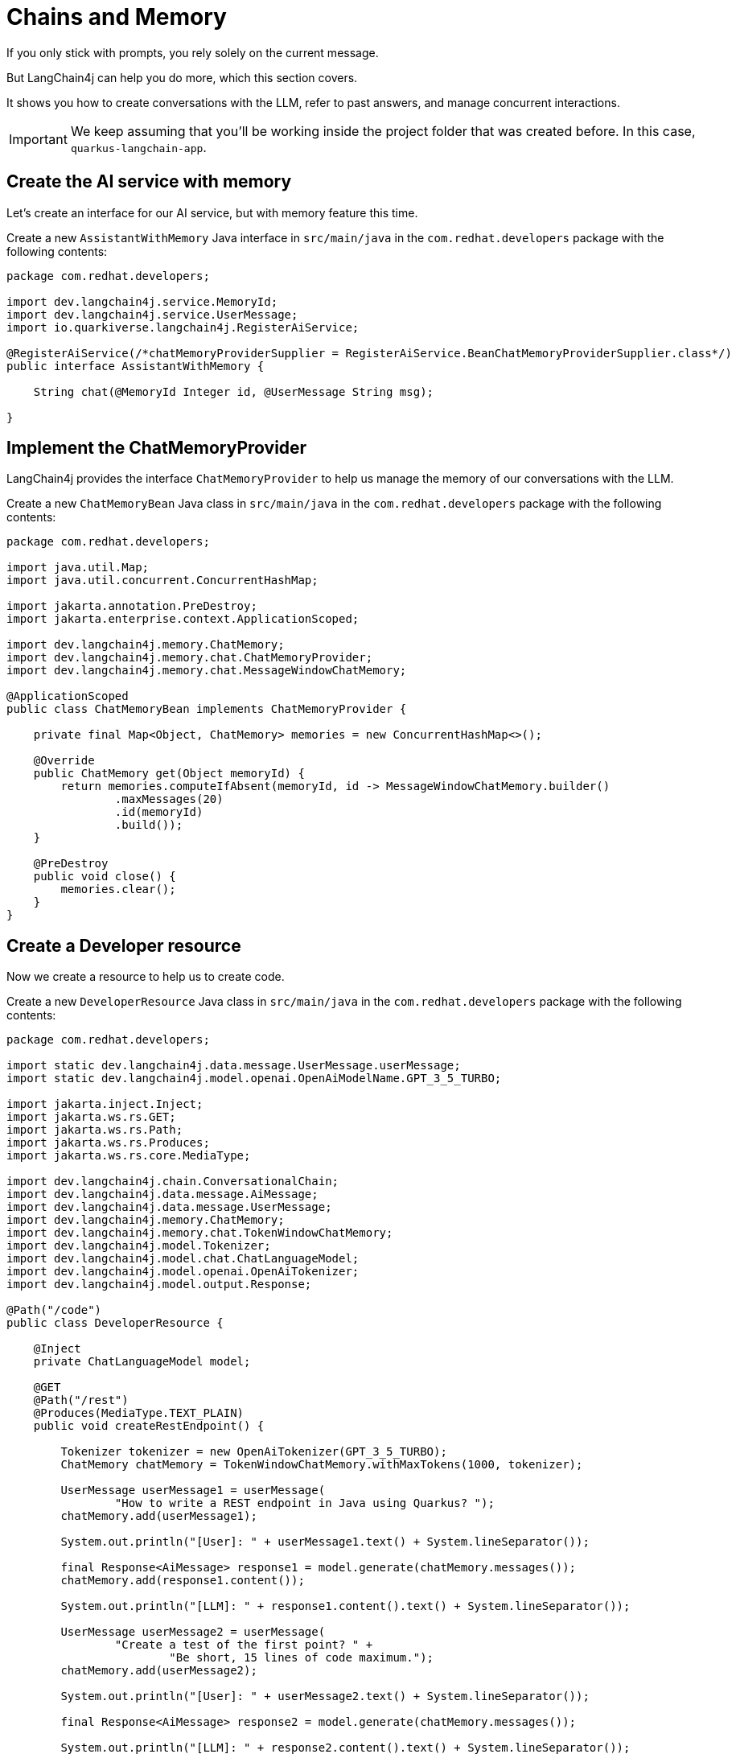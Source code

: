 = Chains and Memory

:project-ai-name: quarkus-langchain-app

If you only stick with prompts, you rely solely on the current message.

But LangChain4j can help you do more, which this section covers.

It shows you how to create conversations with the LLM, refer to past answers, and manage concurrent interactions.



IMPORTANT: We keep assuming that you'll be working inside the project folder that was created before. In this case, `{project-ai-name}`.

== Create the AI service with memory

Let's create an interface for our AI service, but with memory feature this time.

Create a new `AssistantWithMemory` Java interface in `src/main/java` in the `com.redhat.developers` package with the following contents:

[.console-input]
[source,java]
----
package com.redhat.developers;

import dev.langchain4j.service.MemoryId;
import dev.langchain4j.service.UserMessage;
import io.quarkiverse.langchain4j.RegisterAiService;

@RegisterAiService(/*chatMemoryProviderSupplier = RegisterAiService.BeanChatMemoryProviderSupplier.class*/)
public interface AssistantWithMemory {

    String chat(@MemoryId Integer id, @UserMessage String msg);

}
----

== Implement the ChatMemoryProvider

LangChain4j provides the interface `ChatMemoryProvider` to help us manage the memory of our conversations with the LLM.

Create a new `ChatMemoryBean` Java class in `src/main/java` in the `com.redhat.developers` package with the following contents:

[.console-input]
[source,java]
----
package com.redhat.developers;

import java.util.Map;
import java.util.concurrent.ConcurrentHashMap;

import jakarta.annotation.PreDestroy;
import jakarta.enterprise.context.ApplicationScoped;

import dev.langchain4j.memory.ChatMemory;
import dev.langchain4j.memory.chat.ChatMemoryProvider;
import dev.langchain4j.memory.chat.MessageWindowChatMemory;

@ApplicationScoped
public class ChatMemoryBean implements ChatMemoryProvider {

    private final Map<Object, ChatMemory> memories = new ConcurrentHashMap<>();

    @Override
    public ChatMemory get(Object memoryId) {
        return memories.computeIfAbsent(memoryId, id -> MessageWindowChatMemory.builder()
                .maxMessages(20)
                .id(memoryId)
                .build());
    }

    @PreDestroy
    public void close() {
        memories.clear();
    }
}
----

== Create a Developer resource

Now we create a resource to help us to create code.

Create a new `DeveloperResource` Java class in `src/main/java` in the `com.redhat.developers` package with the following contents:

[.console-input]
[source,java]
----
package com.redhat.developers;

import static dev.langchain4j.data.message.UserMessage.userMessage;
import static dev.langchain4j.model.openai.OpenAiModelName.GPT_3_5_TURBO;

import jakarta.inject.Inject;
import jakarta.ws.rs.GET;
import jakarta.ws.rs.Path;
import jakarta.ws.rs.Produces;
import jakarta.ws.rs.core.MediaType;

import dev.langchain4j.chain.ConversationalChain;
import dev.langchain4j.data.message.AiMessage;
import dev.langchain4j.data.message.UserMessage;
import dev.langchain4j.memory.ChatMemory;
import dev.langchain4j.memory.chat.TokenWindowChatMemory;
import dev.langchain4j.model.Tokenizer;
import dev.langchain4j.model.chat.ChatLanguageModel;
import dev.langchain4j.model.openai.OpenAiTokenizer;
import dev.langchain4j.model.output.Response;

@Path("/code")
public class DeveloperResource {

    @Inject
    private ChatLanguageModel model;

    @GET
    @Path("/rest")
    @Produces(MediaType.TEXT_PLAIN)
    public void createRestEndpoint() {

        Tokenizer tokenizer = new OpenAiTokenizer(GPT_3_5_TURBO);
        ChatMemory chatMemory = TokenWindowChatMemory.withMaxTokens(1000, tokenizer);

        UserMessage userMessage1 = userMessage(
                "How to write a REST endpoint in Java using Quarkus? ");
        chatMemory.add(userMessage1);

        System.out.println("[User]: " + userMessage1.text() + System.lineSeparator());

        final Response<AiMessage> response1 = model.generate(chatMemory.messages());
        chatMemory.add(response1.content());

        System.out.println("[LLM]: " + response1.content().text() + System.lineSeparator());

        UserMessage userMessage2 = userMessage(
                "Create a test of the first point? " +
                        "Be short, 15 lines of code maximum.");
        chatMemory.add(userMessage2);

        System.out.println("[User]: " + userMessage2.text() + System.lineSeparator());

        final Response<AiMessage> response2 = model.generate(chatMemory.messages());

        System.out.println("[LLM]: " + response2.content().text() + System.lineSeparator());

    }
}
----

== Invoke the endpoint

You can check your prompt implementation by pointing your browser to http://localhost:8080/code/rest[window=_blank]

You can also run the following command:

[.console-input]
[source,bash]
----
curl localhost:8080/code/rest
----

The result will be at your Quarkus terminal. An example of output (it can vary on each prompt execution):

[.console-output]
[source,text]
----
[User]: How to write a REST endpoint in Java using Quarkus?

[LLM]: To write a REST endpoint in Java using Quarkus, you can follow these steps:

1. Create a new Quarkus project using the Quarkus Maven Plugin or Quarkus CLI. You can refer to the Quarkus documentation for detailed instructions.

2. Create a new Java class for your REST endpoint. This class should be annotated with `@Path` to specify the base path for the endpoint and `@GET`, `@POST`, `@PUT`, `@DELETE`, etc., annotations to define the HTTP methods supported by the endpoint.

```java
import javax.ws.rs.GET;
import javax.ws.rs.Path;
import javax.ws.rs.Produces;
import javax.ws.rs.core.MediaType;

@Path("/hello")
public class HelloResource {

    @GET
    @Produces(MediaType.TEXT_PLAIN)
    public String hello() {
        return "Hello, World!";
    }
}
```

3. Make sure to add the necessary dependencies in your `pom.xml` file to enable REST services and JSON support in your Quarkus project.

```xml
<dependency>
    <groupId>io.quarkus</groupId>
    <artifactId>quarkus-resteasy</artifactId>
</dependency>
<dependency>
    <groupId>io.quarkus</groupId>
    <artifactId>quarkus-resteasy-jsonb</artifactId>
</dependency>
```

4. Build and run your Quarkus application using the command line or your favorite IDE.

5. Access your REST endpoint by making an HTTP request to the appropriate URL. For example, if your endpoint is defined with a base path of `/hello`, you can access it at `http://localhost:8080/hello`.

That's it! You have now successfully created a REST endpoint in Java using Quarkus. You can further customize your endpoint by adding request parameters, path parameters, response headers, error handling, and other features supported by JAX-RS and Quarkus.


[User]: Create a test of the first point? Be short, 15 lines of code maximum.

[LLM]: You can create a test for the `HelloResource` endpoint using Quarkus Test Framework in just a few lines of code. Here's an example of a test class for the `HelloResource` endpoint:

``` java
import io.quarkus.test.junit.QuarkusTest;
import io.restassured.RestAssured;
import org.junit.jupiter.api.Test;

import static io.restassured.RestAssured.given;
import static org.hamcrest.CoreMatchers.is;

@QuarkusTest
public class HelloResourceTest {

    @Test
    public void testHelloEndpoint() {
        given()
          .when().get("/hello")
          .then()
             .statusCode(200)
             .body(is("Hello, World!"));
    }
}
```

In this test class, we are using RestAssured to make an HTTP GET request to the `/hello` endpoint and verifying that the response status code is 200 and the response body is "Hello, World!". The `@QuarkusTest` annotation is used to start a test Quarkus application before running the tests.

----

Let's now get some help to learn a little bit about Kubernetes. 

Here is an updated version of our `DeveloperResource` class:

[.console-input]
[source,java]
----
package com.redhat.developers;

import static dev.langchain4j.data.message.UserMessage.userMessage;
import static dev.langchain4j.model.openai.OpenAiModelName.GPT_3_5_TURBO;

import jakarta.inject.Inject;
import jakarta.ws.rs.GET;
import jakarta.ws.rs.Path;
import jakarta.ws.rs.Produces;
import jakarta.ws.rs.core.MediaType;

import dev.langchain4j.chain.ConversationalChain;
import dev.langchain4j.data.message.AiMessage;
import dev.langchain4j.data.message.UserMessage;
import dev.langchain4j.memory.ChatMemory;
import dev.langchain4j.memory.chat.TokenWindowChatMemory;
import dev.langchain4j.model.Tokenizer;
import dev.langchain4j.model.chat.ChatLanguageModel;
import dev.langchain4j.model.openai.OpenAiTokenizer;
import dev.langchain4j.model.output.Response;

@Path("/code")
public class DeveloperResource {

    @Inject
    private ChatLanguageModel model;

    @GET
    @Path("/rest")
    @Produces(MediaType.TEXT_PLAIN)
    public void createRestEndpoint() {

        Tokenizer tokenizer = new OpenAiTokenizer(GPT_3_5_TURBO);
        ChatMemory chatMemory = TokenWindowChatMemory.withMaxTokens(1000, tokenizer);

        UserMessage userMessage1 = userMessage(
                "How to write a REST endpoint in Java? ");
        chatMemory.add(userMessage1);

        System.out.println("[User]: " + userMessage1.text() + System.lineSeparator());

        final Response<AiMessage> response1 = model.generate(chatMemory.messages());
        chatMemory.add(response1.content());

        System.out.println("[LLM]: " + response1.content().text() + System.lineSeparator());

        UserMessage userMessage2 = userMessage(
                "Create a test of the first point? " +
                        "Be short, 15 lines of code maximum.");
        chatMemory.add(userMessage2);

        System.out.println("[User]: " + userMessage2.text() + System.lineSeparator());

        final Response<AiMessage> response2 = model.generate(chatMemory.messages());

        System.out.println("[LLM]: " + response2.content().text() + System.lineSeparator());

    }

    @GET
    @Path("/k8s")
    @Produces(MediaType.TEXT_PLAIN)
    public void generateKubernetes() {

        ConversationalChain chain = ConversationalChain.builder()
                .chatLanguageModel(model)
                .build();

        String userMessage1 = "Can you give a brief explanation of Kubernetes, 3 lines max?";
        System.out.println("[User]: " + userMessage1 + System.lineSeparator());

        String answer1 = chain.execute(userMessage1);
        System.out.println("[LLM]: " + answer1 + System.lineSeparator());

        String userMessage2 = "Can you give me a YAML example to deploy an application for that?";
        System.out.println("[User]: " + userMessage2 + System.lineSeparator());

        String answer2 = chain.execute(userMessage2);
        System.out.println("[LLM]: " + answer2);

    }
}
----

== Invoke the endpoint

You can check your prompt implementation by pointing your browser to http://localhost:8080/code/k8s[window=_blank]

You can also run the following command:

[.console-input]
[source,bash]
----
curl localhost:8080/code/k8s
----

The result will be at your Quarkus terminal. An example of output (it can vary on each prompt execution):

[.console-output]
[source,text]
----
[User]: Can you give a brief explanation of Kubernetes, 3 lines max?

[LLM]: Kubernetes is an open-source container orchestration platform that automates the deployment, scaling, and management of containerized applications. It simplifies the process of managing and coordinating large numbers of containers across multiple clusters. Kubernetes provides a scalable and efficient way to deploy and manage containerized applications in a production-ready environment.


[User]: Can you give me a YAML example to deploy an application for that?

[LLM]: Sure! Here is an example of a simple YAML file that deploys a sample application using Kubernetes:

```yaml
apiVersion: apps/v1
kind: Deployment
metadata:
  name: sample-app
spec:
  replicas: 3
  selector:
    matchLabels:
      app: sample-app
  template:
    metadata:
      labels:
        app: sample-app
    spec:
      containers:
      - name: sample-app
        image: nginx:latest
        ports:
        - containerPort: 80
```

Save this YAML file as `sample-app-deployment.yaml` and apply it using the `kubectl apply -f sample-app-deployment.yaml` command to deploy the sample application with 3 replicas running NGINX.
----

== How to index a conversation

We can use LangChain4j to index a conversation so we can reuse it.

Let's update our `DeveloperResource` ith the following contents:

[.console-input]
[source,java]
----
package com.redhat.developers;

import static dev.langchain4j.data.message.UserMessage.userMessage;
import static dev.langchain4j.model.openai.OpenAiModelName.GPT_3_5_TURBO;

import jakarta.inject.Inject;
import jakarta.ws.rs.GET;
import jakarta.ws.rs.Path;
import jakarta.ws.rs.Produces;
import jakarta.ws.rs.core.MediaType;

import dev.langchain4j.chain.ConversationalChain;
import dev.langchain4j.data.message.AiMessage;
import dev.langchain4j.data.message.UserMessage;
import dev.langchain4j.memory.ChatMemory;
import dev.langchain4j.memory.chat.TokenWindowChatMemory;
import dev.langchain4j.model.Tokenizer;
import dev.langchain4j.model.chat.ChatLanguageModel;
import dev.langchain4j.model.openai.OpenAiTokenizer;
import dev.langchain4j.model.output.Response;

@Path("/code")
public class DeveloperResource {

    @Inject
    private ChatLanguageModel model;

    @Inject
    AssistantWithMemory assistant;

    @GET
    @Path("/rest")
    @Produces(MediaType.TEXT_PLAIN)
    public void createRestEndpoint() {

        Tokenizer tokenizer = new OpenAiTokenizer(GPT_3_5_TURBO);
        ChatMemory chatMemory = TokenWindowChatMemory.withMaxTokens(1000, tokenizer);

        UserMessage userMessage1 = userMessage(
                "How to write a REST endpoint in Java? ");
        chatMemory.add(userMessage1);

        System.out.println("[User]: " + userMessage1.text() + System.lineSeparator());

        final Response<AiMessage> response1 = model.generate(chatMemory.messages());
        chatMemory.add(response1.content());

        System.out.println("[LLM]: " + response1.content().text() + System.lineSeparator());

        UserMessage userMessage2 = userMessage(
                "Create a test of the first point? " +
                        "Be short, 15 lines of code maximum.");
        chatMemory.add(userMessage2);

        System.out.println("[User]: " + userMessage2.text() + System.lineSeparator());

        final Response<AiMessage> response2 = model.generate(chatMemory.messages());

        System.out.println("[LLM]: " + response2.content().text() + System.lineSeparator());

    }

    @GET
    @Path("/k8s")
    @Produces(MediaType.TEXT_PLAIN)
    public void generateKubernetes() {

        ConversationalChain chain = ConversationalChain.builder()
                .chatLanguageModel(model)
                .build();

        String userMessage1 = "Can you give a brief explanation of Kubernetes, 3 lines max?";
        System.out.println("[User]: " + userMessage1 + System.lineSeparator());

        String answer1 = chain.execute(userMessage1);
        System.out.println("[LLM]: " + answer1 + System.lineSeparator());

        String userMessage2 = "Can you give me a YAML example to deploy an application for that?";
        System.out.println("[User]: " + userMessage2 + System.lineSeparator());

        String answer2 = chain.execute(userMessage2);
        System.out.println("[LLM]: " + answer2);

    }

    @GET
    @Path("/guess")
    @Produces(MediaType.TEXT_PLAIN)
    public void guessWho() {

        System.out.println(assistant.chat(1, "Hello, my name is Klaus, and I'm a Doctor"));

        System.out.println(assistant.chat(2, "Hello, my name is Francine, and I'm a Lawyer"));

        System.out.println(assistant.chat(1, "What is my name?"));

        System.out.println(assistant.chat(2, "What is my profession?"));

    }
}
----

== Invoke the endpoint

You can check your implementation by pointing your browser to http://localhost:8080/code/guess[window=_blank]

You can also run the following command:

[.console-input]
[source,bash]
----
curl localhost:8080/code/guess
----

The result will be at your Quarkus terminal. An example of output (it can vary on each prompt execution):

[.console-output]
[source,text]
----
Hello Klaus, it's nice to meet you. What type of doctor are you?
Hello Francine, nice to meet you! How can I assist you today?
Your name is Klaus.
Your profession is a Lawyer. You are legally trained and licensed to represent clients in legal matters.
----
